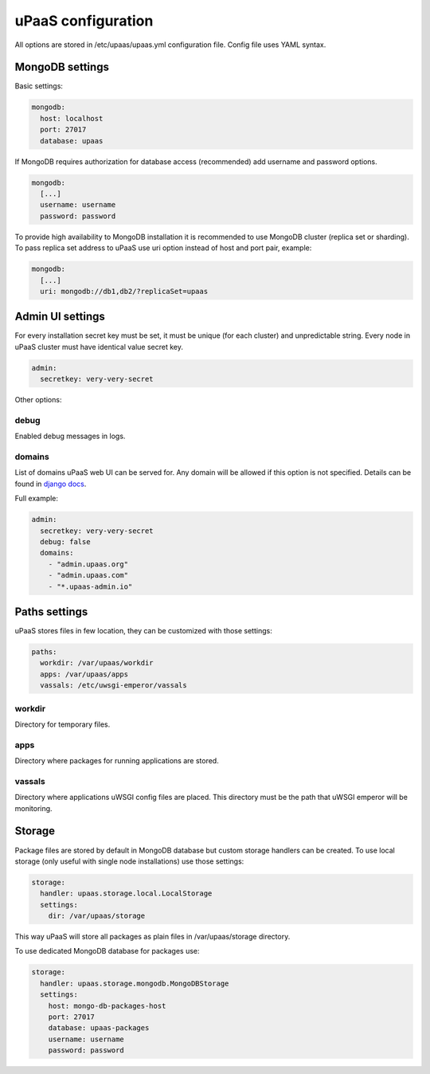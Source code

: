 uPaaS configuration
===================

All options are stored in /etc/upaas/upaas.yml configuration file.
Config file uses YAML syntax.

MongoDB settings
----------------

Basic settings:

.. code:: yaml

   mongodb:
     host: localhost
     port: 27017
     database: upaas

If MongoDB requires authorization for database access (recommended) add 
username and password options.

.. code:: yaml

   mongodb:
     [...]
     username: username
     password: password

To provide high availability to MongoDB installation it is recommended to use
MongoDB cluster (replica set or sharding). To pass replica set address to uPaaS
use uri option instead of host and port pair, example:

.. code:: yaml

   mongodb:
     [...]
     uri: mongodb://db1,db2/?replicaSet=upaas


Admin UI settings
-----------------

For every installation secret key must be set, it must be unique (for each 
cluster) and unpredictable string. Every node in uPaaS cluster must have 
identical value secret key.

.. code:: yaml

   admin:
     secretkey: very-very-secret

Other options:

debug
~~~~~

Enabled debug messages in logs.

domains
~~~~~~~

List of domains uPaaS web UI can be served for. Any domain will be allowed if 
this option is not specified. Details can be found in 
`django docs <https://docs.djangoproject.com/en/1.5/ref/settings/#allowed-hosts>`_.

Full example:

.. code:: yaml

   admin:
     secretkey: very-very-secret
     debug: false
     domains:
       - "admin.upaas.org"
       - "admin.upaas.com"
       - "*.upaas-admin.io"


Paths settings
--------------

uPaaS stores files in few location, they can be customized with those settings:

.. code:: yaml

   paths:
     workdir: /var/upaas/workdir
     apps: /var/upaas/apps
     vassals: /etc/uwsgi-emperor/vassals

workdir
~~~~~~~

Directory for temporary files.

apps
~~~~

Directory where packages for running applications are stored.

vassals
~~~~~~~

Directory where applications uWSGI config files are placed. This directory
must be the path that uWSGI emperor will be monitoring.


Storage
-------

Package files are stored by default in MongoDB database but custom storage
handlers can be created. To use local storage (only useful with single node
installations) use those settings:

.. code:: yaml

   storage:
     handler: upaas.storage.local.LocalStorage
     settings:
       dir: /var/upaas/storage

This way uPaaS will store all packages as plain files in /var/upaas/storage 
directory.

To use dedicated MongoDB database for packages use:

.. code:: yaml

   storage:
     handler: upaas.storage.mongodb.MongoDBStorage
     settings:
       host: mongo-db-packages-host
       port: 27017
       database: upaas-packages
       username: username
       password: password

